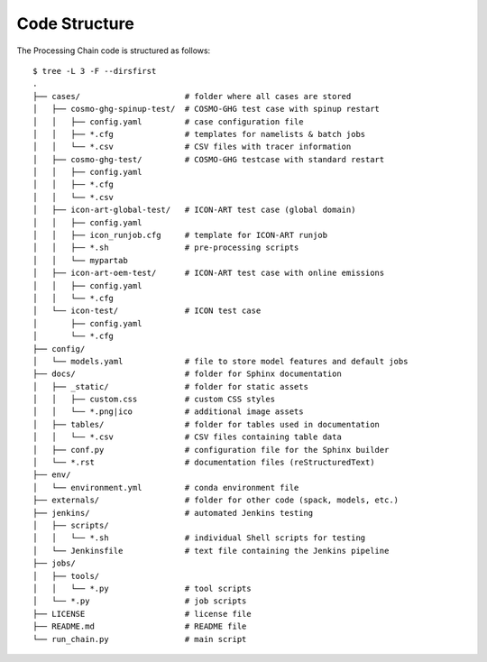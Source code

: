 .. _code-structure-section:

Code Structure
--------------

The Processing Chain code is structured as follows::

    $ tree -L 3 -F --dirsfirst 
    .
    ├── cases/                      # folder where all cases are stored
    │   ├── cosmo-ghg-spinup-test/  # COSMO-GHG test case with spinup restart
    │   │   ├── config.yaml         # case configuration file
    │   │   ├── *.cfg               # templates for namelists & batch jobs
    │   │   └── *.csv               # CSV files with tracer information
    │   ├── cosmo-ghg-test/         # COSMO-GHG testcase with standard restart
    │   │   ├── config.yaml
    │   │   ├── *.cfg
    │   │   └── *.csv
    │   ├── icon-art-global-test/   # ICON-ART test case (global domain)
    │   │   ├── config.yaml
    │   │   ├── icon_runjob.cfg     # template for ICON-ART runjob
    │   │   ├── *.sh                # pre-processing scripts
    │   │   └── mypartab
    │   ├── icon-art-oem-test/      # ICON-ART test case with online emissions
    │   │   ├── config.yaml
    │   │   └── *.cfg
    │   └── icon-test/              # ICON test case
    │       ├── config.yaml
    │       └── *.cfg
    ├── config/
    │   └── models.yaml             # file to store model features and default jobs
    ├── docs/                       # folder for Sphinx documentation 
    │   ├── _static/                # folder for static assets
    │   │   ├── custom.css          # custom CSS styles
    │   │   └── *.png|ico           # additional image assets
    │   ├── tables/                 # folder for tables used in documentation
    │   │   └── *.csv               # CSV files containing table data
    │   ├── conf.py                 # configuration file for the Sphinx builder
    │   └── *.rst                   # documentation files (reStructuredText)
    ├── env/
    │   └── environment.yml         # conda environment file
    ├── externals/                  # folder for other code (spack, models, etc.)
    ├── jenkins/                    # automated Jenkins testing
    │   ├── scripts/                
    │   │   └── *.sh                # individual Shell scripts for testing
    │   └── Jenkinsfile             # text file containing the Jenkins pipeline 
    ├── jobs/
    │   ├── tools/
    │   │   └── *.py                # tool scripts
    │   └── *.py                    # job scripts
    ├── LICENSE                     # license file
    ├── README.md                   # README file
    └── run_chain.py                # main script

